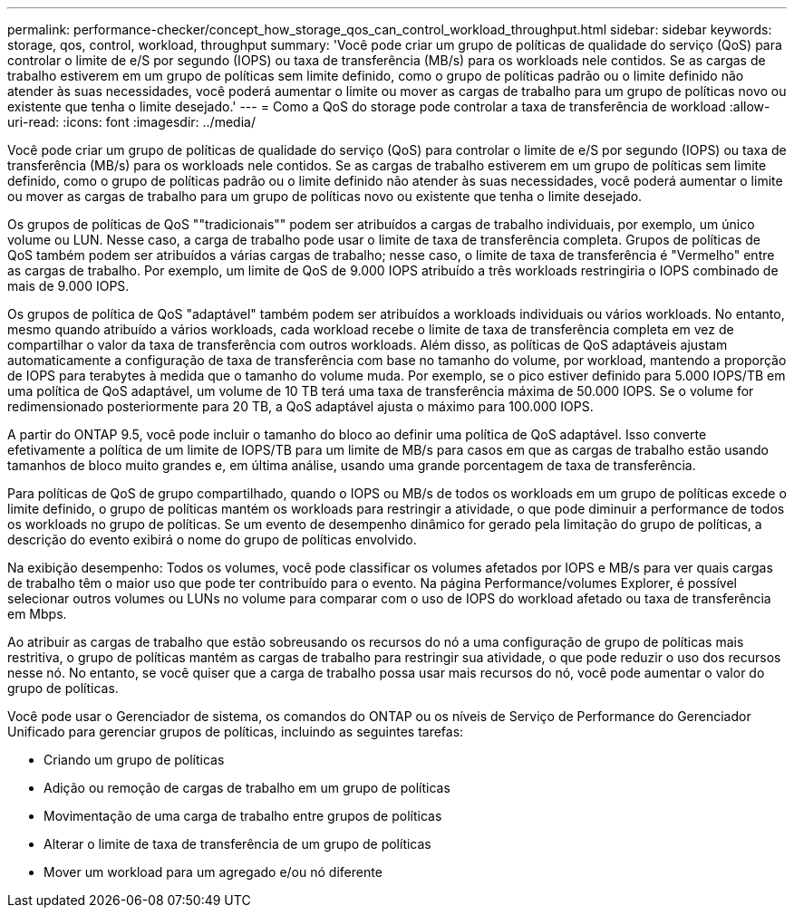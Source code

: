 ---
permalink: performance-checker/concept_how_storage_qos_can_control_workload_throughput.html 
sidebar: sidebar 
keywords: storage, qos, control, workload, throughput 
summary: 'Você pode criar um grupo de políticas de qualidade do serviço (QoS) para controlar o limite de e/S por segundo (IOPS) ou taxa de transferência (MB/s) para os workloads nele contidos. Se as cargas de trabalho estiverem em um grupo de políticas sem limite definido, como o grupo de políticas padrão ou o limite definido não atender às suas necessidades, você poderá aumentar o limite ou mover as cargas de trabalho para um grupo de políticas novo ou existente que tenha o limite desejado.' 
---
= Como a QoS do storage pode controlar a taxa de transferência de workload
:allow-uri-read: 
:icons: font
:imagesdir: ../media/


[role="lead"]
Você pode criar um grupo de políticas de qualidade do serviço (QoS) para controlar o limite de e/S por segundo (IOPS) ou taxa de transferência (MB/s) para os workloads nele contidos. Se as cargas de trabalho estiverem em um grupo de políticas sem limite definido, como o grupo de políticas padrão ou o limite definido não atender às suas necessidades, você poderá aumentar o limite ou mover as cargas de trabalho para um grupo de políticas novo ou existente que tenha o limite desejado.

Os grupos de políticas de QoS ""tradicionais"" podem ser atribuídos a cargas de trabalho individuais, por exemplo, um único volume ou LUN. Nesse caso, a carga de trabalho pode usar o limite de taxa de transferência completa. Grupos de políticas de QoS também podem ser atribuídos a várias cargas de trabalho; nesse caso, o limite de taxa de transferência é "Vermelho" entre as cargas de trabalho. Por exemplo, um limite de QoS de 9.000 IOPS atribuído a três workloads restringiria o IOPS combinado de mais de 9.000 IOPS.

Os grupos de política de QoS "adaptável" também podem ser atribuídos a workloads individuais ou vários workloads. No entanto, mesmo quando atribuído a vários workloads, cada workload recebe o limite de taxa de transferência completa em vez de compartilhar o valor da taxa de transferência com outros workloads. Além disso, as políticas de QoS adaptáveis ajustam automaticamente a configuração de taxa de transferência com base no tamanho do volume, por workload, mantendo a proporção de IOPS para terabytes à medida que o tamanho do volume muda. Por exemplo, se o pico estiver definido para 5.000 IOPS/TB em uma política de QoS adaptável, um volume de 10 TB terá uma taxa de transferência máxima de 50.000 IOPS. Se o volume for redimensionado posteriormente para 20 TB, a QoS adaptável ajusta o máximo para 100.000 IOPS.

A partir do ONTAP 9.5, você pode incluir o tamanho do bloco ao definir uma política de QoS adaptável. Isso converte efetivamente a política de um limite de IOPS/TB para um limite de MB/s para casos em que as cargas de trabalho estão usando tamanhos de bloco muito grandes e, em última análise, usando uma grande porcentagem de taxa de transferência.

Para políticas de QoS de grupo compartilhado, quando o IOPS ou MB/s de todos os workloads em um grupo de políticas excede o limite definido, o grupo de políticas mantém os workloads para restringir a atividade, o que pode diminuir a performance de todos os workloads no grupo de políticas. Se um evento de desempenho dinâmico for gerado pela limitação do grupo de políticas, a descrição do evento exibirá o nome do grupo de políticas envolvido.

Na exibição desempenho: Todos os volumes, você pode classificar os volumes afetados por IOPS e MB/s para ver quais cargas de trabalho têm o maior uso que pode ter contribuído para o evento. Na página Performance/volumes Explorer, é possível selecionar outros volumes ou LUNs no volume para comparar com o uso de IOPS do workload afetado ou taxa de transferência em Mbps.

Ao atribuir as cargas de trabalho que estão sobreusando os recursos do nó a uma configuração de grupo de políticas mais restritiva, o grupo de políticas mantém as cargas de trabalho para restringir sua atividade, o que pode reduzir o uso dos recursos nesse nó. No entanto, se você quiser que a carga de trabalho possa usar mais recursos do nó, você pode aumentar o valor do grupo de políticas.

Você pode usar o Gerenciador de sistema, os comandos do ONTAP ou os níveis de Serviço de Performance do Gerenciador Unificado para gerenciar grupos de políticas, incluindo as seguintes tarefas:

* Criando um grupo de políticas
* Adição ou remoção de cargas de trabalho em um grupo de políticas
* Movimentação de uma carga de trabalho entre grupos de políticas
* Alterar o limite de taxa de transferência de um grupo de políticas
* Mover um workload para um agregado e/ou nó diferente

